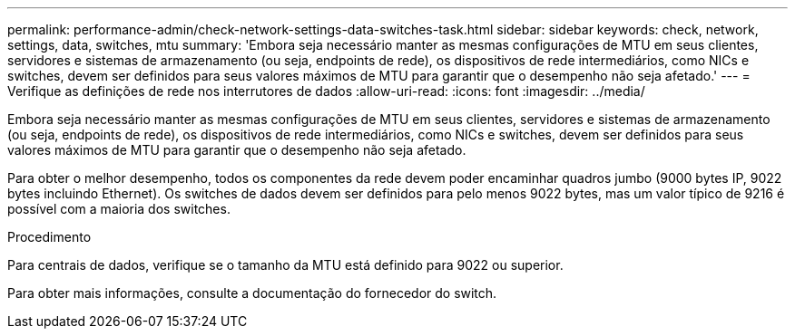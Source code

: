 ---
permalink: performance-admin/check-network-settings-data-switches-task.html 
sidebar: sidebar 
keywords: check, network, settings, data, switches, mtu 
summary: 'Embora seja necessário manter as mesmas configurações de MTU em seus clientes, servidores e sistemas de armazenamento (ou seja, endpoints de rede), os dispositivos de rede intermediários, como NICs e switches, devem ser definidos para seus valores máximos de MTU para garantir que o desempenho não seja afetado.' 
---
= Verifique as definições de rede nos interrutores de dados
:allow-uri-read: 
:icons: font
:imagesdir: ../media/


[role="lead"]
Embora seja necessário manter as mesmas configurações de MTU em seus clientes, servidores e sistemas de armazenamento (ou seja, endpoints de rede), os dispositivos de rede intermediários, como NICs e switches, devem ser definidos para seus valores máximos de MTU para garantir que o desempenho não seja afetado.

Para obter o melhor desempenho, todos os componentes da rede devem poder encaminhar quadros jumbo (9000 bytes IP, 9022 bytes incluindo Ethernet). Os switches de dados devem ser definidos para pelo menos 9022 bytes, mas um valor típico de 9216 é possível com a maioria dos switches.

.Procedimento
Para centrais de dados, verifique se o tamanho da MTU está definido para 9022 ou superior.

Para obter mais informações, consulte a documentação do fornecedor do switch.
